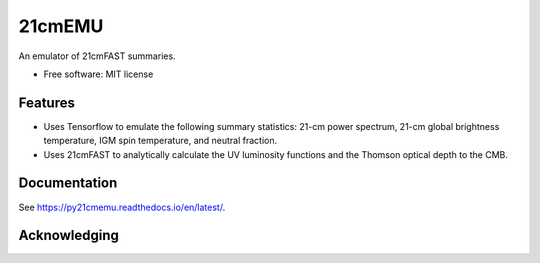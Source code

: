 ======
21cmEMU
======

.. start-badges
.. image:: https://github.com/21cmfast/FAST21cmEMU/actions/workflows/test_suite.yaml/badge.svg
    :target: https://github.com/21cmfast/FAST21cmEMU/actions/workflows/test_suite.yaml
.. image:: https://codecov.io/gh/21cmfast/FAST21cmEMU/branch/master/graph/badge.svg
    :target: https://codecov.io/gh/21cmfast/FAST21cmEMU
.. image:: https://img.shields.io/badge/code%20style-black-000000.svg
    :target: https://github.com/ambv/black
.. image:: https://readthedocs.org/projects/21cmmc/badge/?version=latest
    :target: https://fast21cmemu.readthedocs.io/en/latest/
    :alt: Documentation Status
.. end-badges

An emulator of 21cmFAST summaries.

* Free software: MIT license

Features
========

* Uses Tensorflow to emulate the following summary statistics: 21-cm power spectrum, 21-cm global brightness temperature, IGM spin temperature, and neutral fraction.
* Uses 21cmFAST to analytically calculate the UV luminosity functions and the Thomson optical depth to the CMB.



Documentation
=============

See https://py21cmemu.readthedocs.io/en/latest/.

Acknowledging
=============
